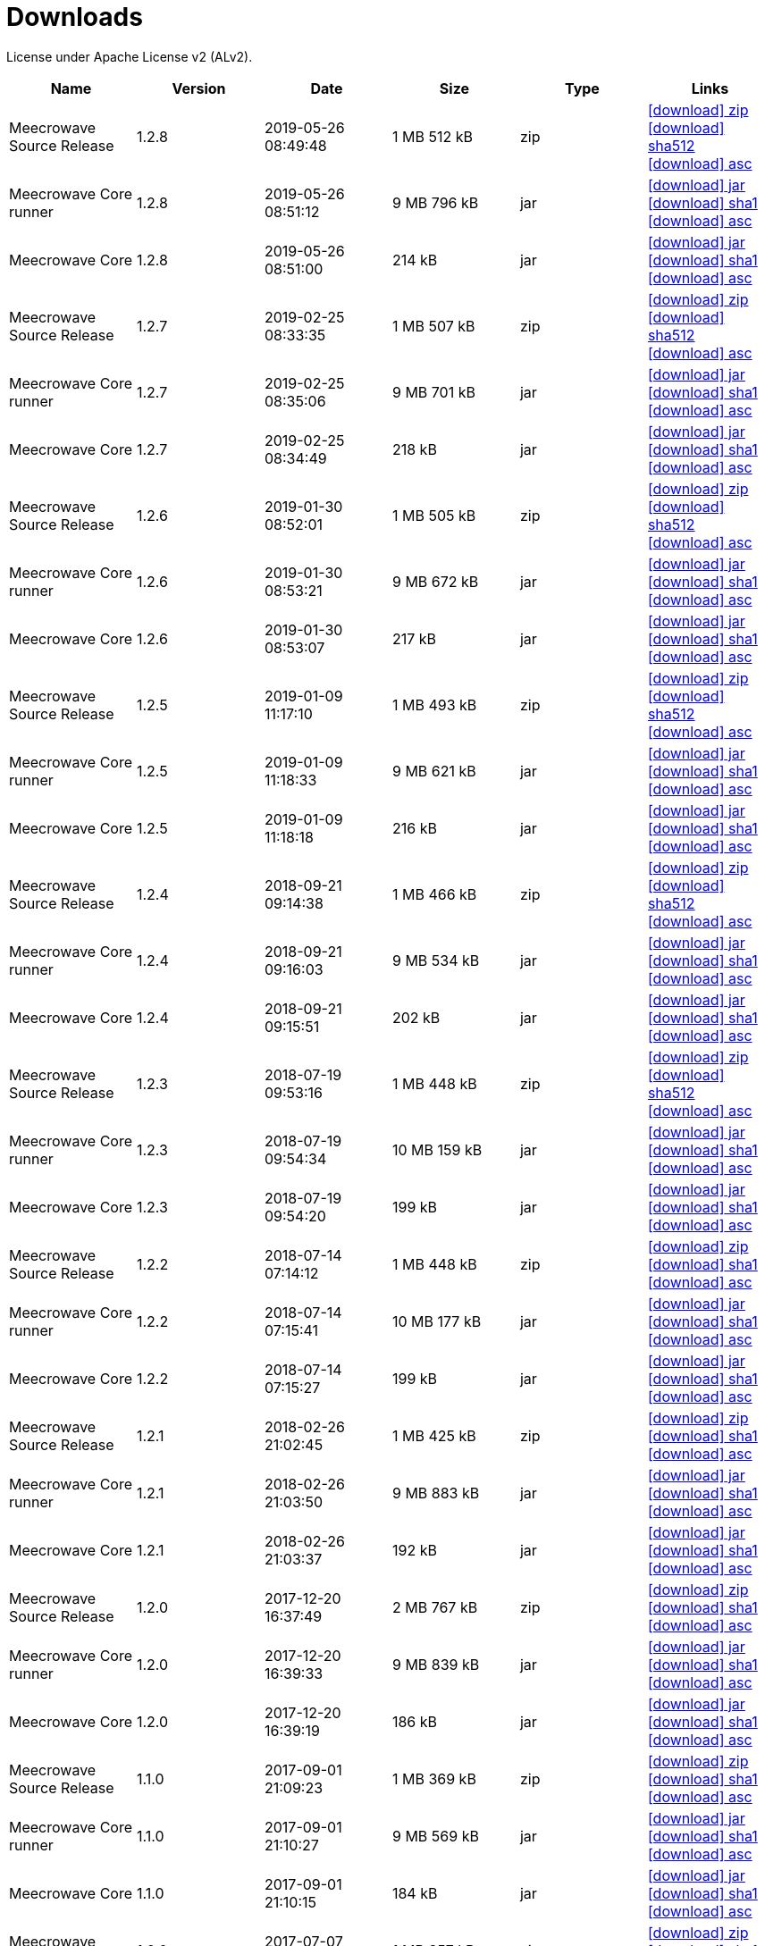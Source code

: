 = Downloads
:jbake-generated: true
:jbake-date: 2017-07-24
:jbake-type: page
:jbake-status: published
:jbake-meecrowavepdf:
:jbake-meecrowavecolor: body-blue
:icons: font

License under Apache License v2 (ALv2).

[.table.table-bordered,options="header"]
|===
|Name|Version|Date|Size|Type|Links
|Meecrowave Source Release|1.2.8|2019-05-26 08:49:48|1 MB 512 kB|zip| http://www.apache.org/dyn/closer.lua/openwebbeans/meecrowave/1.2.8/meecrowave-1.2.8-source-release.zip[icon:download[] zip] https://dist.apache.org/repos/dist/release/openwebbeans/meecrowave/1.2.8/meecrowave-1.2.8-source-release.zip.sha512[icon:download[] sha512] https://dist.apache.org/repos/dist/release/openwebbeans/meecrowave/1.2.8/meecrowave-1.2.8-source-release.zip.asc[icon:download[] asc]
|Meecrowave Core runner|1.2.8|2019-05-26 08:51:12|9 MB 796 kB|jar| https://repo.maven.apache.org/maven2/org/apache/meecrowave/meecrowave-core/1.2.8/meecrowave-core-1.2.8-runner.jar[icon:download[] jar] https://repo.maven.apache.org/maven2/org/apache/meecrowave/meecrowave-core/1.2.8/meecrowave-core-1.2.8-runner.jar.sha1[icon:download[] sha1] https://repo.maven.apache.org/maven2/org/apache/meecrowave/meecrowave-core/1.2.8/meecrowave-core-1.2.8-runner.jar.asc[icon:download[] asc]
|Meecrowave Core|1.2.8|2019-05-26 08:51:00|214 kB|jar| https://repo.maven.apache.org/maven2/org/apache/meecrowave/meecrowave-core/1.2.8/meecrowave-core-1.2.8.jar[icon:download[] jar] https://repo.maven.apache.org/maven2/org/apache/meecrowave/meecrowave-core/1.2.8/meecrowave-core-1.2.8.jar.sha1[icon:download[] sha1] https://repo.maven.apache.org/maven2/org/apache/meecrowave/meecrowave-core/1.2.8/meecrowave-core-1.2.8.jar.asc[icon:download[] asc]
|Meecrowave Source Release|1.2.7|2019-02-25 08:33:35|1 MB 507 kB|zip| https://archive.apache.org/dist/openwebbeans/meecrowave/1.2.7/meecrowave-1.2.7-source-release.zip[icon:download[] zip] https://archive.apache.org/dist/openwebbeans/meecrowave/1.2.7/meecrowave-1.2.7-source-release.zip.sha512[icon:download[] sha512] https://archive.apache.org/dist/openwebbeans/meecrowave/1.2.7/meecrowave-1.2.7-source-release.zip.asc[icon:download[] asc]
|Meecrowave Core runner|1.2.7|2019-02-25 08:35:06|9 MB 701 kB|jar| https://repo.maven.apache.org/maven2/org/apache/meecrowave/meecrowave-core/1.2.7/meecrowave-core-1.2.7-runner.jar[icon:download[] jar] https://repo.maven.apache.org/maven2/org/apache/meecrowave/meecrowave-core/1.2.7/meecrowave-core-1.2.7-runner.jar.sha1[icon:download[] sha1] https://repo.maven.apache.org/maven2/org/apache/meecrowave/meecrowave-core/1.2.7/meecrowave-core-1.2.7-runner.jar.asc[icon:download[] asc]
|Meecrowave Core|1.2.7|2019-02-25 08:34:49|218 kB|jar| https://repo.maven.apache.org/maven2/org/apache/meecrowave/meecrowave-core/1.2.7/meecrowave-core-1.2.7.jar[icon:download[] jar] https://repo.maven.apache.org/maven2/org/apache/meecrowave/meecrowave-core/1.2.7/meecrowave-core-1.2.7.jar.sha1[icon:download[] sha1] https://repo.maven.apache.org/maven2/org/apache/meecrowave/meecrowave-core/1.2.7/meecrowave-core-1.2.7.jar.asc[icon:download[] asc]
|Meecrowave Source Release|1.2.6|2019-01-30 08:52:01|1 MB 505 kB|zip| https://archive.apache.org/dist/openwebbeans/meecrowave/1.2.6/meecrowave-1.2.6-source-release.zip[icon:download[] zip] https://archive.apache.org/dist/openwebbeans/meecrowave/1.2.6/meecrowave-1.2.6-source-release.zip.sha512[icon:download[] sha512] https://archive.apache.org/dist/openwebbeans/meecrowave/1.2.6/meecrowave-1.2.6-source-release.zip.asc[icon:download[] asc]
|Meecrowave Core runner|1.2.6|2019-01-30 08:53:21|9 MB 672 kB|jar| https://repo.maven.apache.org/maven2/org/apache/meecrowave/meecrowave-core/1.2.6/meecrowave-core-1.2.6-runner.jar[icon:download[] jar] https://repo.maven.apache.org/maven2/org/apache/meecrowave/meecrowave-core/1.2.6/meecrowave-core-1.2.6-runner.jar.sha1[icon:download[] sha1] https://repo.maven.apache.org/maven2/org/apache/meecrowave/meecrowave-core/1.2.6/meecrowave-core-1.2.6-runner.jar.asc[icon:download[] asc]
|Meecrowave Core|1.2.6|2019-01-30 08:53:07|217 kB|jar| https://repo.maven.apache.org/maven2/org/apache/meecrowave/meecrowave-core/1.2.6/meecrowave-core-1.2.6.jar[icon:download[] jar] https://repo.maven.apache.org/maven2/org/apache/meecrowave/meecrowave-core/1.2.6/meecrowave-core-1.2.6.jar.sha1[icon:download[] sha1] https://repo.maven.apache.org/maven2/org/apache/meecrowave/meecrowave-core/1.2.6/meecrowave-core-1.2.6.jar.asc[icon:download[] asc]
|Meecrowave Source Release|1.2.5|2019-01-09 11:17:10|1 MB 493 kB|zip| https://archive.apache.org/dist/openwebbeans/meecrowave/1.2.5/meecrowave-1.2.5-source-release.zip[icon:download[] zip] https://archive.apache.org/dist/openwebbeans/meecrowave/1.2.5/meecrowave-1.2.5-source-release.zip.sha512[icon:download[] sha512] https://archive.apache.org/dist/openwebbeans/meecrowave/1.2.5/meecrowave-1.2.5-source-release.zip.asc[icon:download[] asc]
|Meecrowave Core runner|1.2.5|2019-01-09 11:18:33|9 MB 621 kB|jar| https://repo.maven.apache.org/maven2/org/apache/meecrowave/meecrowave-core/1.2.5/meecrowave-core-1.2.5-runner.jar[icon:download[] jar] https://repo.maven.apache.org/maven2/org/apache/meecrowave/meecrowave-core/1.2.5/meecrowave-core-1.2.5-runner.jar.sha1[icon:download[] sha1] https://repo.maven.apache.org/maven2/org/apache/meecrowave/meecrowave-core/1.2.5/meecrowave-core-1.2.5-runner.jar.asc[icon:download[] asc]
|Meecrowave Core|1.2.5|2019-01-09 11:18:18|216 kB|jar| https://repo.maven.apache.org/maven2/org/apache/meecrowave/meecrowave-core/1.2.5/meecrowave-core-1.2.5.jar[icon:download[] jar] https://repo.maven.apache.org/maven2/org/apache/meecrowave/meecrowave-core/1.2.5/meecrowave-core-1.2.5.jar.sha1[icon:download[] sha1] https://repo.maven.apache.org/maven2/org/apache/meecrowave/meecrowave-core/1.2.5/meecrowave-core-1.2.5.jar.asc[icon:download[] asc]
|Meecrowave Source Release|1.2.4|2018-09-21 09:14:38|1 MB 466 kB|zip| https://archive.apache.org/dist/openwebbeans/meecrowave/1.2.4/meecrowave-1.2.4-source-release.zip[icon:download[] zip] https://archive.apache.org/dist/openwebbeans/meecrowave/1.2.4/meecrowave-1.2.4-source-release.zip.sha512[icon:download[] sha512] https://archive.apache.org/dist/openwebbeans/meecrowave/1.2.4/meecrowave-1.2.4-source-release.zip.asc[icon:download[] asc]
|Meecrowave Core runner|1.2.4|2018-09-21 09:16:03|9 MB 534 kB|jar| https://repo.maven.apache.org/maven2/org/apache/meecrowave/meecrowave-core/1.2.4/meecrowave-core-1.2.4-runner.jar[icon:download[] jar] https://repo.maven.apache.org/maven2/org/apache/meecrowave/meecrowave-core/1.2.4/meecrowave-core-1.2.4-runner.jar.sha1[icon:download[] sha1] https://repo.maven.apache.org/maven2/org/apache/meecrowave/meecrowave-core/1.2.4/meecrowave-core-1.2.4-runner.jar.asc[icon:download[] asc]
|Meecrowave Core|1.2.4|2018-09-21 09:15:51|202 kB|jar| https://repo.maven.apache.org/maven2/org/apache/meecrowave/meecrowave-core/1.2.4/meecrowave-core-1.2.4.jar[icon:download[] jar] https://repo.maven.apache.org/maven2/org/apache/meecrowave/meecrowave-core/1.2.4/meecrowave-core-1.2.4.jar.sha1[icon:download[] sha1] https://repo.maven.apache.org/maven2/org/apache/meecrowave/meecrowave-core/1.2.4/meecrowave-core-1.2.4.jar.asc[icon:download[] asc]
|Meecrowave Source Release|1.2.3|2018-07-19 09:53:16|1 MB 448 kB|zip| https://archive.apache.org/dist/openwebbeans/meecrowave/1.2.3/meecrowave-1.2.3-source-release.zip[icon:download[] zip] https://archive.apache.org/dist/openwebbeans/meecrowave/1.2.3/meecrowave-1.2.3-source-release.zip.sha512[icon:download[] sha512] https://archive.apache.org/dist/openwebbeans/meecrowave/1.2.3/meecrowave-1.2.3-source-release.zip.asc[icon:download[] asc]
|Meecrowave Core runner|1.2.3|2018-07-19 09:54:34|10 MB 159 kB|jar| https://repo.maven.apache.org/maven2/org/apache/meecrowave/meecrowave-core/1.2.3/meecrowave-core-1.2.3-runner.jar[icon:download[] jar] https://repo.maven.apache.org/maven2/org/apache/meecrowave/meecrowave-core/1.2.3/meecrowave-core-1.2.3-runner.jar.sha1[icon:download[] sha1] https://repo.maven.apache.org/maven2/org/apache/meecrowave/meecrowave-core/1.2.3/meecrowave-core-1.2.3-runner.jar.asc[icon:download[] asc]
|Meecrowave Core|1.2.3|2018-07-19 09:54:20|199 kB|jar| https://repo.maven.apache.org/maven2/org/apache/meecrowave/meecrowave-core/1.2.3/meecrowave-core-1.2.3.jar[icon:download[] jar] https://repo.maven.apache.org/maven2/org/apache/meecrowave/meecrowave-core/1.2.3/meecrowave-core-1.2.3.jar.sha1[icon:download[] sha1] https://repo.maven.apache.org/maven2/org/apache/meecrowave/meecrowave-core/1.2.3/meecrowave-core-1.2.3.jar.asc[icon:download[] asc]
|Meecrowave Source Release|1.2.2|2018-07-14 07:14:12|1 MB 448 kB|zip| https://archive.apache.org/dist/openwebbeans/meecrowave/1.2.2/meecrowave-1.2.2-source-release.zip[icon:download[] zip] https://archive.apache.org/dist/openwebbeans/meecrowave/1.2.2/meecrowave-1.2.2-source-release.zip.sha1[icon:download[] sha1] https://archive.apache.org/dist/openwebbeans/meecrowave/1.2.2/meecrowave-1.2.2-source-release.zip.asc[icon:download[] asc]
|Meecrowave Core runner|1.2.2|2018-07-14 07:15:41|10 MB 177 kB|jar| https://repo.maven.apache.org/maven2/org/apache/meecrowave/meecrowave-core/1.2.2/meecrowave-core-1.2.2-runner.jar[icon:download[] jar] https://repo.maven.apache.org/maven2/org/apache/meecrowave/meecrowave-core/1.2.2/meecrowave-core-1.2.2-runner.jar.sha1[icon:download[] sha1] https://repo.maven.apache.org/maven2/org/apache/meecrowave/meecrowave-core/1.2.2/meecrowave-core-1.2.2-runner.jar.asc[icon:download[] asc]
|Meecrowave Core|1.2.2|2018-07-14 07:15:27|199 kB|jar| https://repo.maven.apache.org/maven2/org/apache/meecrowave/meecrowave-core/1.2.2/meecrowave-core-1.2.2.jar[icon:download[] jar] https://repo.maven.apache.org/maven2/org/apache/meecrowave/meecrowave-core/1.2.2/meecrowave-core-1.2.2.jar.sha1[icon:download[] sha1] https://repo.maven.apache.org/maven2/org/apache/meecrowave/meecrowave-core/1.2.2/meecrowave-core-1.2.2.jar.asc[icon:download[] asc]
|Meecrowave Source Release|1.2.1|2018-02-26 21:02:45|1 MB 425 kB|zip| https://archive.apache.org/dist/openwebbeans/meecrowave/1.2.1/meecrowave-1.2.1-source-release.zip[icon:download[] zip] https://archive.apache.org/dist/openwebbeans/meecrowave/1.2.1/meecrowave-1.2.1-source-release.zip.sha1[icon:download[] sha1] https://archive.apache.org/dist/openwebbeans/meecrowave/1.2.1/meecrowave-1.2.1-source-release.zip.asc[icon:download[] asc]
|Meecrowave Core runner|1.2.1|2018-02-26 21:03:50|9 MB 883 kB|jar| https://repo.maven.apache.org/maven2/org/apache/meecrowave/meecrowave-core/1.2.1/meecrowave-core-1.2.1-runner.jar[icon:download[] jar] https://repo.maven.apache.org/maven2/org/apache/meecrowave/meecrowave-core/1.2.1/meecrowave-core-1.2.1-runner.jar.sha1[icon:download[] sha1] https://repo.maven.apache.org/maven2/org/apache/meecrowave/meecrowave-core/1.2.1/meecrowave-core-1.2.1-runner.jar.asc[icon:download[] asc]
|Meecrowave Core|1.2.1|2018-02-26 21:03:37|192 kB|jar| https://repo.maven.apache.org/maven2/org/apache/meecrowave/meecrowave-core/1.2.1/meecrowave-core-1.2.1.jar[icon:download[] jar] https://repo.maven.apache.org/maven2/org/apache/meecrowave/meecrowave-core/1.2.1/meecrowave-core-1.2.1.jar.sha1[icon:download[] sha1] https://repo.maven.apache.org/maven2/org/apache/meecrowave/meecrowave-core/1.2.1/meecrowave-core-1.2.1.jar.asc[icon:download[] asc]
|Meecrowave Source Release|1.2.0|2017-12-20 16:37:49|2 MB 767 kB|zip| https://archive.apache.org/dist/openwebbeans/meecrowave/1.2.0/meecrowave-1.2.0-source-release.zip[icon:download[] zip] https://archive.apache.org/dist/openwebbeans/meecrowave/1.2.0/meecrowave-1.2.0-source-release.zip.sha1[icon:download[] sha1] https://archive.apache.org/dist/openwebbeans/meecrowave/1.2.0/meecrowave-1.2.0-source-release.zip.asc[icon:download[] asc]
|Meecrowave Core runner|1.2.0|2017-12-20 16:39:33|9 MB 839 kB|jar| https://repo.maven.apache.org/maven2/org/apache/meecrowave/meecrowave-core/1.2.0/meecrowave-core-1.2.0-runner.jar[icon:download[] jar] https://repo.maven.apache.org/maven2/org/apache/meecrowave/meecrowave-core/1.2.0/meecrowave-core-1.2.0-runner.jar.sha1[icon:download[] sha1] https://repo.maven.apache.org/maven2/org/apache/meecrowave/meecrowave-core/1.2.0/meecrowave-core-1.2.0-runner.jar.asc[icon:download[] asc]
|Meecrowave Core|1.2.0|2017-12-20 16:39:19|186 kB|jar| https://repo.maven.apache.org/maven2/org/apache/meecrowave/meecrowave-core/1.2.0/meecrowave-core-1.2.0.jar[icon:download[] jar] https://repo.maven.apache.org/maven2/org/apache/meecrowave/meecrowave-core/1.2.0/meecrowave-core-1.2.0.jar.sha1[icon:download[] sha1] https://repo.maven.apache.org/maven2/org/apache/meecrowave/meecrowave-core/1.2.0/meecrowave-core-1.2.0.jar.asc[icon:download[] asc]
|Meecrowave Source Release|1.1.0|2017-09-01 21:09:23|1 MB 369 kB|zip| https://repo.maven.apache.org/maven2/org/apache/meecrowave/meecrowave/1.1.0/meecrowave-1.1.0-source-release.zip[icon:download[] zip] https://repo.maven.apache.org/maven2/org/apache/meecrowave/meecrowave/1.1.0/meecrowave-1.1.0-source-release.zip.sha1[icon:download[] sha1] https://repo.maven.apache.org/maven2/org/apache/meecrowave/meecrowave/1.1.0/meecrowave-1.1.0-source-release.zip.asc[icon:download[] asc]
|Meecrowave Core runner|1.1.0|2017-09-01 21:10:27|9 MB 569 kB|jar| https://repo.maven.apache.org/maven2/org/apache/meecrowave/meecrowave-core/1.1.0/meecrowave-core-1.1.0-runner.jar[icon:download[] jar] https://repo.maven.apache.org/maven2/org/apache/meecrowave/meecrowave-core/1.1.0/meecrowave-core-1.1.0-runner.jar.sha1[icon:download[] sha1] https://repo.maven.apache.org/maven2/org/apache/meecrowave/meecrowave-core/1.1.0/meecrowave-core-1.1.0-runner.jar.asc[icon:download[] asc]
|Meecrowave Core|1.1.0|2017-09-01 21:10:15|184 kB|jar| https://repo.maven.apache.org/maven2/org/apache/meecrowave/meecrowave-core/1.1.0/meecrowave-core-1.1.0.jar[icon:download[] jar] https://repo.maven.apache.org/maven2/org/apache/meecrowave/meecrowave-core/1.1.0/meecrowave-core-1.1.0.jar.sha1[icon:download[] sha1] https://repo.maven.apache.org/maven2/org/apache/meecrowave/meecrowave-core/1.1.0/meecrowave-core-1.1.0.jar.asc[icon:download[] asc]
|Meecrowave Source Release|1.0.0|2017-07-07 22:27:32|1 MB 357 kB|zip| https://archive.apache.org/dist/openwebbeans/meecrowave/1.0.0/meecrowave-1.0.0-source-release.zip[icon:download[] zip] https://archive.apache.org/dist/openwebbeans/meecrowave/1.0.0/meecrowave-1.0.0-source-release.zip.sha1[icon:download[] sha1] https://archive.apache.org/dist/openwebbeans/meecrowave/1.0.0/meecrowave-1.0.0-source-release.zip.asc[icon:download[] asc]
|Meecrowave Core runner|1.0.0|2017-07-07 22:28:34|9 MB 286 kB|jar| https://repo.maven.apache.org/maven2/org/apache/meecrowave/meecrowave-core/1.0.0/meecrowave-core-1.0.0-runner.jar[icon:download[] jar] https://repo.maven.apache.org/maven2/org/apache/meecrowave/meecrowave-core/1.0.0/meecrowave-core-1.0.0-runner.jar.sha1[icon:download[] sha1] https://repo.maven.apache.org/maven2/org/apache/meecrowave/meecrowave-core/1.0.0/meecrowave-core-1.0.0-runner.jar.asc[icon:download[] asc]
|Meecrowave Core|1.0.0|2017-07-07 22:28:22|174 kB|jar| https://repo.maven.apache.org/maven2/org/apache/meecrowave/meecrowave-core/1.0.0/meecrowave-core-1.0.0.jar[icon:download[] jar] https://repo.maven.apache.org/maven2/org/apache/meecrowave/meecrowave-core/1.0.0/meecrowave-core-1.0.0.jar.sha1[icon:download[] sha1] https://repo.maven.apache.org/maven2/org/apache/meecrowave/meecrowave-core/1.0.0/meecrowave-core-1.0.0.jar.asc[icon:download[] asc]
|Meecrowave Source Release|0.3.1|2017-04-28 15:34:47|1 MB 331 kB|zip| https://archive.apache.org/dist/openwebbeans/meecrowave/0.3.1/meecrowave-0.3.1-source-release.zip[icon:download[] zip] https://archive.apache.org/dist/openwebbeans/meecrowave/0.3.1/meecrowave-0.3.1-source-release.zip.sha1[icon:download[] sha1] https://archive.apache.org/dist/openwebbeans/meecrowave/0.3.1/meecrowave-0.3.1-source-release.zip.asc[icon:download[] asc]
|Meecrowave Core runner|0.3.1|2017-04-28 15:35:22|9 MB 224 kB|jar| https://repo.maven.apache.org/maven2/org/apache/meecrowave/meecrowave-core/0.3.1/meecrowave-core-0.3.1-runner.jar[icon:download[] jar] https://repo.maven.apache.org/maven2/org/apache/meecrowave/meecrowave-core/0.3.1/meecrowave-core-0.3.1-runner.jar.sha1[icon:download[] sha1] https://repo.maven.apache.org/maven2/org/apache/meecrowave/meecrowave-core/0.3.1/meecrowave-core-0.3.1-runner.jar.asc[icon:download[] asc]
|Meecrowave Core|0.3.1|2017-04-28 15:35:13|158 kB|jar| https://repo.maven.apache.org/maven2/org/apache/meecrowave/meecrowave-core/0.3.1/meecrowave-core-0.3.1.jar[icon:download[] jar] https://repo.maven.apache.org/maven2/org/apache/meecrowave/meecrowave-core/0.3.1/meecrowave-core-0.3.1.jar.sha1[icon:download[] sha1] https://repo.maven.apache.org/maven2/org/apache/meecrowave/meecrowave-core/0.3.1/meecrowave-core-0.3.1.jar.asc[icon:download[] asc]
|Meecrowave Source Release|0.3.0|2017-02-19 15:56:04|1 MB 304 kB|zip| https://archive.apache.org/dist/openwebbeans/meecrowave/0.3.0/meecrowave-0.3.0-source-release.zip[icon:download[] zip] https://archive.apache.org/dist/openwebbeans/meecrowave/0.3.0/meecrowave-0.3.0-source-release.zip.sha1[icon:download[] sha1] https://archive.apache.org/dist/openwebbeans/meecrowave/0.3.0/meecrowave-0.3.0-source-release.zip.asc[icon:download[] asc]
|Meecrowave Core runner|0.3.0|2017-02-19 15:56:35|9 MB 123 kB|jar| https://repo.maven.apache.org/maven2/org/apache/meecrowave/meecrowave-core/0.3.0/meecrowave-core-0.3.0-runner.jar[icon:download[] jar] https://repo.maven.apache.org/maven2/org/apache/meecrowave/meecrowave-core/0.3.0/meecrowave-core-0.3.0-runner.jar.sha1[icon:download[] sha1] https://repo.maven.apache.org/maven2/org/apache/meecrowave/meecrowave-core/0.3.0/meecrowave-core-0.3.0-runner.jar.asc[icon:download[] asc]
|Meecrowave Core|0.3.0|2017-02-19 15:56:26|156 kB|jar| https://repo.maven.apache.org/maven2/org/apache/meecrowave/meecrowave-core/0.3.0/meecrowave-core-0.3.0.jar[icon:download[] jar] https://repo.maven.apache.org/maven2/org/apache/meecrowave/meecrowave-core/0.3.0/meecrowave-core-0.3.0.jar.sha1[icon:download[] sha1] https://repo.maven.apache.org/maven2/org/apache/meecrowave/meecrowave-core/0.3.0/meecrowave-core-0.3.0.jar.asc[icon:download[] asc]
|Meecrowave Source Release|0.2.0|2017-01-02 15:11:14|1 MB 229 kB|zip| https://archive.apache.org/dist/openwebbeans/meecrowave/0.2.0/meecrowave-0.2.0-source-release.zip[icon:download[] zip] https://archive.apache.org/dist/openwebbeans/meecrowave/0.2.0/meecrowave-0.2.0-source-release.zip.sha1[icon:download[] sha1] https://archive.apache.org/dist/openwebbeans/meecrowave/0.2.0/meecrowave-0.2.0-source-release.zip.asc[icon:download[] asc]
|Meecrowave Core runner|0.2.0|2017-01-02 15:12:12|9 MB 9 kB|jar| https://repo.maven.apache.org/maven2/org/apache/meecrowave/meecrowave-core/0.2.0/meecrowave-core-0.2.0-runner.jar[icon:download[] jar] https://repo.maven.apache.org/maven2/org/apache/meecrowave/meecrowave-core/0.2.0/meecrowave-core-0.2.0-runner.jar.sha1[icon:download[] sha1] https://repo.maven.apache.org/maven2/org/apache/meecrowave/meecrowave-core/0.2.0/meecrowave-core-0.2.0-runner.jar.asc[icon:download[] asc]
|Meecrowave Core|0.2.0|2017-01-02 15:12:02|145 kB|jar| https://repo.maven.apache.org/maven2/org/apache/meecrowave/meecrowave-core/0.2.0/meecrowave-core-0.2.0.jar[icon:download[] jar] https://repo.maven.apache.org/maven2/org/apache/meecrowave/meecrowave-core/0.2.0/meecrowave-core-0.2.0.jar.sha1[icon:download[] sha1] https://repo.maven.apache.org/maven2/org/apache/meecrowave/meecrowave-core/0.2.0/meecrowave-core-0.2.0.jar.asc[icon:download[] asc]

|===

